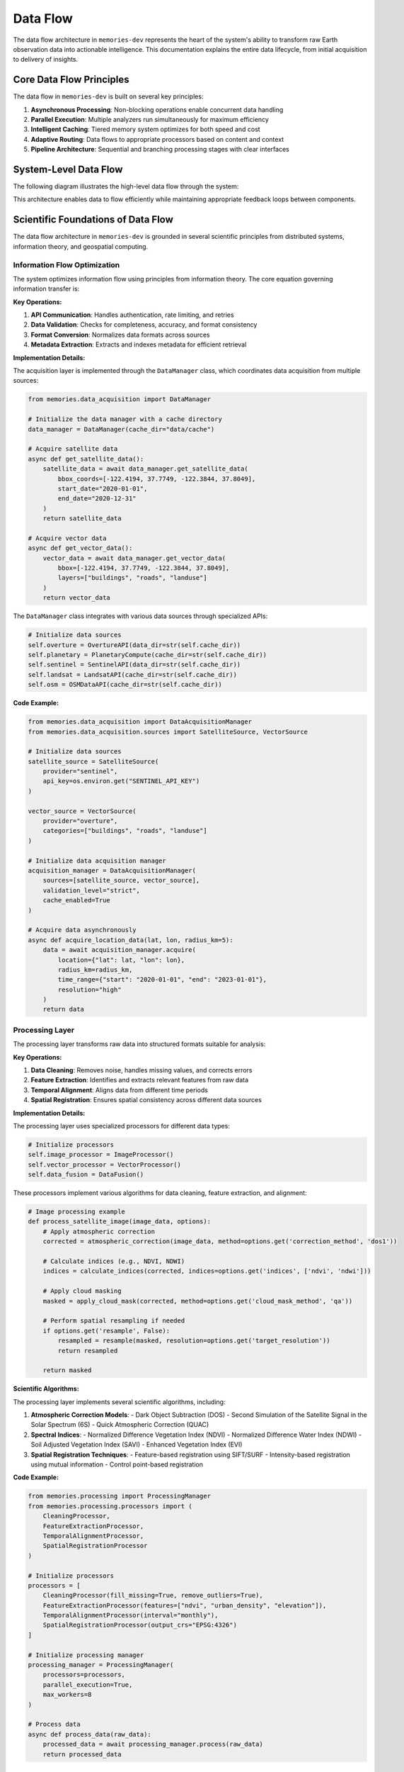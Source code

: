 .. _data_flow:

=========
Data Flow
=========

The data flow architecture in ``memories-dev`` represents the heart of the system's ability to transform raw Earth observation data into actionable intelligence. This documentation explains the entire data lifecycle, from initial acquisition to delivery of insights.

Core Data Flow Principles
========================

The data flow in ``memories-dev`` is built on several key principles:

1. **Asynchronous Processing**: Non-blocking operations enable concurrent data handling
2. **Parallel Execution**: Multiple analyzers run simultaneously for maximum efficiency
3. **Intelligent Caching**: Tiered memory system optimizes for both speed and cost
4. **Adaptive Routing**: Data flows to appropriate processors based on content and context
5. **Pipeline Architecture**: Sequential and branching processing stages with clear interfaces

System-Level Data Flow
=====================

The following diagram illustrates the high-level data flow through the system:

.. mermaid::
   :align: center

   flowchart TD
       A[Data Sources] --> B[Acquisition Layer]
       B --> C[Processing Layer]
       C --> D[Memory Layer]
       D --> E[Analysis Layer]
       E --> F[Model Integration Layer]
       F --> G[Application Layer]
       
       B -.-> D
       D -.-> C
       E -.-> D
       F -.-> D
       
       style A fill:#1e40af,color:white
       style B fill:#1d4ed8,color:white
       style C fill:#b91c1c,color:white
       style D fill:#047857,color:white
       style E fill:#7c3aed,color:white
       style F fill:#6d28d9,color:white
       style G fill:#9a3412,color:white
       
       %% Bidirectional flows shown as dotted lines

This architecture enables data to flow efficiently while maintaining appropriate feedback loops between components.

Scientific Foundations of Data Flow
================================

The data flow architecture in ``memories-dev`` is grounded in several scientific principles from distributed systems, information theory, and geospatial computing.

Information Flow Optimization
--------------------------

The system optimizes information flow using principles from information theory. The core equation governing information transfer is:

.. math:: I(X;Y) = \sum_{y \in Y} \sum_{x \in X} p(x,y) \log \left( \frac{p(x,y)}{p(x)p(y)} \right) Where: - :math:`I(X;Y)` is the mutual information between source X and destination Y - :math:`p(x,y)` is the joint probability distribution - :math:`p(x)` and :math:`p(y)` are the marginal probability distributions This principle guides the design of data routing and filtering mechanisms to maximize information transfer while minimizing redundancy. Parallel Processing Efficiency --------------------------- The efficiency of parallel processing in the data flow is modeled using Amdahl's Law: .. math:: S(n) = \frac{1}{(1-p) + \frac{p}{n}} Where: - :math:`S(n)` is the theoretical speedup - :math:`n` is the number of processors - :math:`p` is the proportion of the program that can be parallelized The system architecture is designed to maximize the parallelizable portion (p) of data processing tasks. Geospatial Data Transformation --------------------------- Geospatial data transformations follow rigorous mathematical principles. For coordinate transformations: .. math:: \begin{bmatrix} x' \\ y' \\ 1 \end{bmatrix} = \begin{bmatrix} a & b & c \\ d & e & f \\ 0 & 0 & 1 \end{bmatrix} \begin{bmatrix} x \\ y \\ 1 \end{bmatrix} Where the transformation matrix encodes rotation, scaling, and translation operations for accurate geospatial alignment. Detailed Component Data Flows =========================== Acquisition Layer -------------- The data acquisition layer handles the ingestion of data from various sources: .. mermaid::
   :align: center

   flowchart LR
       A1[Satellite Imagery APIs] --> A[Data Acquisition Manager]
       A2[Vector Databases] --> A
       A3[Sensor Networks] --> A
       A4[Environmental APIs] --> A
       
       A --> B1[Data Validation]
       A --> B2[Format Conversion]
       A --> B3[Metadata Extraction]
       
       B1 & B2 & B3 --> C[Validated Data]
       
       style A1 fill:#1e40af,color:white
       style A2 fill:#1e40af,color:white
       style A3 fill:#1e40af,color:white
       style A4 fill:#1e40af,color:white
       style A fill:#1d4ed8,color:white
       style B1 fill:#1d4ed8,color:white
       style B2 fill:#1d4ed8,color:white
       style B3 fill:#1d4ed8,color:white
       style C fill:#1d4ed8,color:white

**Key Operations:**

1. **API Communication**: Handles authentication, rate limiting, and retries
2. **Data Validation**: Checks for completeness, accuracy, and format consistency
3. **Format Conversion**: Normalizes data formats across sources
4. **Metadata Extraction**: Extracts and indexes metadata for efficient retrieval

**Implementation Details:**

The acquisition layer is implemented through the ``DataManager`` class, which coordinates data acquisition from multiple sources:

.. code-block:: python

    from memories.data_acquisition import DataManager
    
    # Initialize the data manager with a cache directory
    data_manager = DataManager(cache_dir="data/cache")
    
    # Acquire satellite data
    async def get_satellite_data():
        satellite_data = await data_manager.get_satellite_data(
            bbox_coords=[-122.4194, 37.7749, -122.3844, 37.8049],
            start_date="2020-01-01",
            end_date="2020-12-31"
        )
        return satellite_data
    
    # Acquire vector data
    async def get_vector_data():
        vector_data = await data_manager.get_vector_data(
            bbox=[-122.4194, 37.7749, -122.3844, 37.8049],
            layers=["buildings", "roads", "landuse"]
        )
        return vector_data

The ``DataManager`` class integrates with various data sources through specialized APIs:

.. code-block:: python

    # Initialize data sources
    self.overture = OvertureAPI(data_dir=str(self.cache_dir))
    self.planetary = PlanetaryCompute(cache_dir=str(self.cache_dir))
    self.sentinel = SentinelAPI(data_dir=str(self.cache_dir))
    self.landsat = LandsatAPI(cache_dir=str(self.cache_dir))
    self.osm = OSMDataAPI(cache_dir=str(self.cache_dir))

**Code Example:**

.. code-block:: python

    from memories.data_acquisition import DataAcquisitionManager
    from memories.data_acquisition.sources import SatelliteSource, VectorSource

    # Initialize data sources
    satellite_source = SatelliteSource(
        provider="sentinel",
        api_key=os.environ.get("SENTINEL_API_KEY")
    )
    
    vector_source = VectorSource(
        provider="overture",
        categories=["buildings", "roads", "landuse"]
    )
    
    # Initialize data acquisition manager
    acquisition_manager = DataAcquisitionManager(
        sources=[satellite_source, vector_source],
        validation_level="strict",
        cache_enabled=True
    )
    
    # Acquire data asynchronously
    async def acquire_location_data(lat, lon, radius_km=5):
        data = await acquisition_manager.acquire(
            location={"lat": lat, "lon": lon},
            radius_km=radius_km,
            time_range={"start": "2020-01-01", "end": "2023-01-01"},
            resolution="high"
        )
        return data

Processing Layer
-------------

The processing layer transforms raw data into structured formats suitable for analysis:

.. mermaid::
   :align: center

   flowchart TD
       A[Raw Data] --> B[Processing Manager]
       
       B --> C1[Data Cleaning]
       B --> C2[Feature Extraction]
       B --> C3[Temporal Alignment]
       B --> C4[Spatial Registration]
       
       C1 & C2 & C3 & C4 --> D[Processed Data]
       
       style A fill:#1d4ed8,color:white
       style B fill:#b91c1c,color:white
       style C1 fill:#b91c1c,color:white
       style C2 fill:#b91c1c,color:white
       style C3 fill:#b91c1c,color:white
       style C4 fill:#b91c1c,color:white
       style D fill:#b91c1c,color:white

**Key Operations:**

1. **Data Cleaning**: Removes noise, handles missing values, and corrects errors
2. **Feature Extraction**: Identifies and extracts relevant features from raw data
3. **Temporal Alignment**: Aligns data from different time periods
4. **Spatial Registration**: Ensures spatial consistency across different data sources

**Implementation Details:**

The processing layer uses specialized processors for different data types:

.. code-block:: python

    # Initialize processors
    self.image_processor = ImageProcessor()
    self.vector_processor = VectorProcessor()
    self.data_fusion = DataFusion()

These processors implement various algorithms for data cleaning, feature extraction, and alignment:

.. code-block:: python

    # Image processing example
    def process_satellite_image(image_data, options):
        # Apply atmospheric correction
        corrected = atmospheric_correction(image_data, method=options.get('correction_method', 'dos1'))
        
        # Calculate indices (e.g., NDVI, NDWI)
        indices = calculate_indices(corrected, indices=options.get('indices', ['ndvi', 'ndwi']))
        
        # Apply cloud masking
        masked = apply_cloud_mask(corrected, method=options.get('cloud_mask_method', 'qa'))
        
        # Perform spatial resampling if needed
        if options.get('resample', False):
            resampled = resample(masked, resolution=options.get('target_resolution'))
            return resampled
        
        return masked

**Scientific Algorithms:**

The processing layer implements several scientific algorithms, including:

1. **Atmospheric Correction Models**:
   - Dark Object Subtraction (DOS)
   - Second Simulation of the Satellite Signal in the Solar Spectrum (6S)
   - Quick Atmospheric Correction (QUAC)

2. **Spectral Indices**:
   - Normalized Difference Vegetation Index (NDVI)
   - Normalized Difference Water Index (NDWI)
   - Soil Adjusted Vegetation Index (SAVI)
   - Enhanced Vegetation Index (EVI)

3. **Spatial Registration Techniques**:
   - Feature-based registration using SIFT/SURF
   - Intensity-based registration using mutual information
   - Control point-based registration

**Code Example:**

.. code-block:: python

    from memories.processing import ProcessingManager
    from memories.processing.processors import (
        CleaningProcessor,
        FeatureExtractionProcessor,
        TemporalAlignmentProcessor,
        SpatialRegistrationProcessor
    )

    # Initialize processors
    processors = [
        CleaningProcessor(fill_missing=True, remove_outliers=True),
        FeatureExtractionProcessor(features=["ndvi", "urban_density", "elevation"]),
        TemporalAlignmentProcessor(interval="monthly"),
        SpatialRegistrationProcessor(output_crs="EPSG:4326")
    ]
    
    # Initialize processing manager
    processing_manager = ProcessingManager(
        processors=processors,
        parallel_execution=True,
        max_workers=8
    )
    
    # Process data
    async def process_data(raw_data):
        processed_data = await processing_manager.process(raw_data)
        return processed_data

Memory Layer
---------

The memory layer stores and organizes data across tiers for optimal access and cost-efficiency:

.. mermaid::
   :align: center

   flowchart LR
       A[Data] --> B[Memory Manager]
       
       B --> C1[Hot Memory Tier]
       B --> C2[Warm Memory Tier]
       B --> C3[Cold Memory Tier]
       B --> C4[Glacier Memory Tier]
       
       C1 -.-> B
       C2 -.-> B
       C3 -.-> B
       C4 -.-> B
       
       style A fill:#b91c1c,color:white
       style B fill:#047857,color:white
       style C1 fill:#047857,color:white
       style C2 fill:#047857,color:white
       style C3 fill:#047857,color:white
       style C4 fill:#047857,color:white

**Key Operations:**

1. **Tiered Storage**: Manages data across hot, warm, cold, and glacier tiers
2. **Dynamic Migration**: Migrates data between tiers based on access patterns
3. **Efficient Indexing**: Maintains indices for fast retrieval across dimensions
4. **Compression and Encryption**: Optimizes storage and ensures security

**Implementation Details:**

The memory layer is implemented through the ``MemoryManager`` class, which coordinates operations across different memory tiers:

.. code-block:: python

    class MemoryManager:
        """Memory manager that handles different memory tiers:
        - Hot Memory: GPU-accelerated memory for immediate processing
        - Warm Memory: CPU and Redis for fast in-memory access
        - Cold Memory: DuckDB for efficient on-device storage
        - Glacier Memory: Parquet files for off-device compressed storage
        """
        
        def __init__(
            self,
            storage_path: Path,
            redis_url: str = "redis://localhost:6379",
            redis_db: int = 0,
            hot_memory_size: int = 1000,
            warm_memory_size: int = 10000,
            cold_memory_size: int = 100000,
            glacier_memory_size: int = 1000000
        ):
            # Initialize memory tiers
            self.hot = HotMemory(storage_path=storage_path / "hot", max_size=hot_memory_size)
            self.warm = WarmMemory(redis_url=redis_url, redis_db=redis_db, max_size=warm_memory_size)
            self.cold = ColdMemory(storage_path=storage_path / "cold", max_size=cold_memory_size)
            self.glacier = GlacierMemory(storage_path=storage_path / "glacier", max_size=glacier_memory_size)

The memory system uses vector embeddings and similarity search for efficient data retrieval:

.. code-block:: python

    def _init_index(self):
        """Initialize FAISS index"""
        index_file = self.index_path / "memory.index"
        if index_file.exists():
            self.index = faiss.read_index(str(index_file))
            with open(self.index_path / "metadata.pkl", "rb") as f:
                self.metadata = pickle.load(f)
        else:
            # Create new index
            self.index = faiss.IndexFlatL2(512)  # 512-dimensional embeddings
            self.metadata = {}

**Code Example:**

.. code-block:: python

    from memories.memory import MemoryManager, Config
    
    # Configure memory system
    config = Config(
        hot_memory_size=5,  # GB
        warm_memory_size=20,  # GB
        cold_memory_size=100,  # GB
        glacier_enabled=True,
        compression_level="medium",
        encryption_enabled=True
    )
    
    # Initialize memory manager
    memory_manager = MemoryManager(config)
    
    # Store data in memory
    memory_key = memory_manager.store(
        data=processed_data,
        metadata={
            "location": "San Francisco",
            "time": "2022-01-01",
            "source": "sentinel-2",
            "processing_level": "L2A"
        },
        tags=["urban", "high-resolution", "cloud-free"]
    )
    
    # Retrieve data from memory
    retrieved_data = memory_manager.retrieve(
        query={
            "location": "San Francisco",
            "time_range": ["2021-01-01", "2022-12-31"],
            "tags": ["urban"]
        }
    )

Analysis Layer
-----------

The analysis layer applies various analytical techniques to extract insights from the data:

.. mermaid::
   :align: center

   flowchart TD
       A[Processed Data] --> B[Analysis Manager]
       
       B --> C1[Statistical Analysis]
       B --> C2[Spatial Analysis]
       B --> C3[Temporal Analysis]
       B --> C4[Machine Learning]
       
       C1 & C2 & C3 & C4 --> D[Analysis Results]
       
       style A fill:#047857,color:white
       style B fill:#7c3aed,color:white
       style C1 fill:#7c3aed,color:white
       style C2 fill:#7c3aed,color:white
       style C3 fill:#7c3aed,color:white
       style C4 fill:#7c3aed,color:white
       style D fill:#7c3aed,color:white

**Key Operations:**

1. **Statistical Analysis**: Computes statistical measures and distributions
2. **Spatial Analysis**: Performs spatial operations like clustering and hotspot detection
3. **Temporal Analysis**: Analyzes time series data for trends and patterns
4. **Machine Learning**: Applies ML models for prediction and classification

**Scientific Algorithms:**

The analysis layer implements various scientific algorithms:

1. **Spatial Statistics**:
   - Moran's I for spatial autocorrelation
   - Getis-Ord Gi* for hotspot detection
   - Ripley's K function for point pattern analysis

2. **Time Series Analysis**:
   - Seasonal-Trend decomposition using LOESS (STL)
   - ARIMA and SARIMA models
   - Dynamic Time Warping (DTW) for sequence comparison

3. **Machine Learning Techniques**:
   - Random Forest for classification and regression
   - Gradient Boosting for feature importance
   - Convolutional Neural Networks for image analysis
   - Transformer models for sequence data

**Implementation Example:**

.. code-block:: python

    from memories.analysis import AnalysisManager
    from memories.analysis.analyzers import (
        StatisticalAnalyzer,
        SpatialAnalyzer,
        TemporalAnalyzer,
        MLAnalyzer
    )
    
    # Initialize analyzers
    analyzers = [
        StatisticalAnalyzer(metrics=["mean", "variance", "distribution"]),
        SpatialAnalyzer(operations=["clustering", "hotspot_detection"]),
        TemporalAnalyzer(operations=["trend_analysis", "seasonality_detection"]),
        MLAnalyzer(models=["random_forest", "gradient_boosting"])
    ]
    
    # Initialize analysis manager
    analysis_manager = AnalysisManager(
        analyzers=analyzers,
        parallel_execution=True,
        max_workers=4
    )
    
    # Analyze data
    async def analyze_data(processed_data):
        analysis_results = await analysis_manager.analyze(processed_data)
        return analysis_results

Model Integration Layer
-------------------

The model integration layer incorporates AI models for advanced analysis:

.. mermaid::
   :align: center

   flowchart TD
       A[Analysis Results] --> B[Model Integration Manager]
       
       B --> C1[Computer Vision Models]
       B --> C2[NLP Models]
       B --> C3[Time Series Models]
       B --> C4[Multi-Modal Models]
       
       C1 & C2 & C3 & C4 --> D[Model Outputs]
       
       style A fill:#7c3aed,color:white
       style B fill:#6d28d9,color:white
       style C1 fill:#6d28d9,color:white
       style C2 fill:#6d28d9,color:white
       style C3 fill:#6d28d9,color:white
       style C4 fill:#6d28d9,color:white
       style D fill:#6d28d9,color:white

**Key Operations:**

1. **Model Selection**: Chooses appropriate models based on data and task
2. **Model Execution**: Runs models on prepared data
3. **Output Integration**: Combines outputs from multiple models
4. **Uncertainty Estimation**: Quantifies uncertainty in model predictions

**Implementation Example:**

.. code-block:: python

    from memories.models import ModelManager
    from memories.models.models import (
        ComputerVisionModel,
        NLPModel,
        TimeSeriesModel,
        MultiModalModel
    )
    
    # Initialize models
    models = [
        ComputerVisionModel(type="segmentation", backbone="resnet50"),
        NLPModel(type="entity_extraction", model="bert-base"),
        TimeSeriesModel(type="forecasting", model="prophet"),
        MultiModalModel(type="fusion", architecture="transformer")
    ]
    
    # Initialize model manager
    model_manager = ModelManager(
        models=models,
        device="cuda" if torch.cuda.is_available() else "cpu",
        batch_size=16
    )
    
    # Run models
    async def run_models(analysis_results):
        model_outputs = await model_manager.run(analysis_results)
        return model_outputs

Application Layer
--------------

The application layer delivers insights to end-users through various interfaces:

.. mermaid::
   :align: center

   flowchart TD
       A[Model Outputs] --> B[Application Manager]
       
       B --> C1[Visualization]
       B --> C2[Reporting]
       B --> C3[API Endpoints]
       B --> C4[Decision Support]
       
       C1 & C2 & C3 & C4 --> D[End Users]
       
       style A fill:#6d28d9,color:white
       style B fill:#9a3412,color:white
       style C1 fill:#9a3412,color:white
       style C2 fill:#9a3412,color:white
       style C3 fill:#9a3412,color:white
       style C4 fill:#9a3412,color:white
       style D fill:#1e40af,color:white

**Key Operations:**

1. **Visualization**: Creates interactive visualizations of data and insights
2. **Reporting**: Generates automated reports and summaries
3. **API Endpoints**: Provides programmatic access to data and insights
4. **Decision Support**: Offers recommendations and decision support tools

**Implementation Example:**

.. code-block:: python

    from memories.applications import ApplicationManager
    from memories.applications.components import (
        Visualization,
        Reporting,
        APIEndpoint,
        DecisionSupport
    )
    
    # Initialize application components
    components = [
        Visualization(types=["maps", "charts", "dashboards"]),
        Reporting(formats=["pdf", "html", "json"]),
        APIEndpoint(protocols=["rest", "graphql"]),
        DecisionSupport(tools=["recommendation", "scenario_analysis"])
    ]
    
    # Initialize application manager
    app_manager = ApplicationManager(
        components=components,
        authentication_required=True,
        logging_enabled=True
    )
    
    # Deliver insights
    async def deliver_insights(model_outputs):
        delivery_results = await app_manager.deliver(model_outputs)
        return delivery_results

Data Flow Optimization
===================

The ``memories-dev`` framework implements several optimization techniques to ensure efficient data flow:

Caching Strategy
-------------

The system uses a multi-level caching strategy to minimize redundant operations:

.. code-block:: python

    def cache_exists(self, cache_key: str) -> bool:
        """Check if data exists in cache."""
        cache_path = self.cache_dir / f"{cache_key}.json"
        return cache_path.exists()
    
    def get_from_cache(self, cache_key: str) -> Optional[Dict]:
        """Get data from cache."""
        cache_path = self.cache_dir / f"{cache_key}.json"
        if cache_path.exists():
            with open(cache_path, 'r') as f:
                return json.load(f)
        return None
    
    def save_to_cache(self, cache_key: str, data: Dict) -> None:
        """Save data to cache."""
        cache_path = self.cache_dir / f"{cache_key}.json"
        with open(cache_path, 'w') as f:
            json.dump(data, f)

Parallel Processing
----------------

The system leverages asynchronous and parallel processing for improved performance:

.. code-block:: python

    async def prepare_training_data(
        self,
        bbox: Union[Tuple[float, float, float, float], List[float], Polygon],
        start_date: str,
        end_date: str,
        satellite_collections: List[str] = ["sentinel-2-l2a"],
        vector_layers: List[str] = ["buildings", "roads", "landuse"],
        cloud_cover: float = 20.0,
        resolution: Optional[float] = None
    ) -> Dict[str, Any]:
        """Prepare training data by combining satellite and vector data."""
        # Validate and convert bbox
        bbox_coords = self._validate_bbox(bbox)
        
        # Create tasks for parallel execution
        satellite_task = asyncio.create_task(
            self.get_satellite_data(
                bbox_coords=bbox_coords,
                start_date=start_date,
                end_date=end_date
            )
        )
        
        vector_task = asyncio.create_task(
            self.get_vector_data(
                bbox=bbox_coords,
                layers=vector_layers
            )
        )
        
        # Wait for both tasks to complete
        satellite_data, vector_data = await asyncio.gather(satellite_task, vector_task)
        
        # Process and combine the data
        # ...
        
        return combined_data

Data Compression
-------------

The system implements data compression techniques to reduce storage and transmission requirements:

.. code-block:: python

    def compress_data(self, data: Dict[str, Any], method: str = "lz4") -> bytes:
        """Compress data using the specified method."""
        serialized = json.dumps(data).encode('utf-8')
        
        if method == "lz4":
            import lz4.frame
            compressed = lz4.frame.compress(serialized)
        elif method == "zstd":
            import zstandard as zstd
            cctx = zstd.ZstdCompressor(level=3)
            compressed = cctx.compress(serialized)
        elif method == "gzip":
            import gzip
            compressed = gzip.compress(serialized)
        else:
            raise ValueError(f"Unsupported compression method: {method}")
        
        return compressed

Adaptive Data Routing
------------------

The system implements adaptive data routing to optimize processing paths:

.. code-block:: python

    def route_data(self, data: Dict[str, Any]) -> str:
        """Determine the optimal processing route for the data."""
        # Check data type
        if "raster" in data:
            # Route raster data
            if data.get("cloud_cover", 100) > 50:
                return "cloud_processing"
            elif data.get("resolution", 0) < 10:
                return "high_resolution_processing"
            else:
                return "standard_raster_processing"
        elif "vector" in data:
            # Route vector data
            if data.get("feature_count", 0) > 10000:
                return "large_vector_processing"
            else:
                return "standard_vector_processing"
        else:
            # Default route
            return "general_processing"

Monitoring and Metrics
===================

The data flow system includes comprehensive monitoring capabilities:

.. code-block:: python

    class DataFlowMonitor:
        """Monitors data flow performance and health."""
        
        def __init__(self):
            self.metrics = {
                "throughput": [],
                "latency": [],
                "error_rate": [],
                "cache_hit_rate": [],
                "memory_usage": []
            }
            
            self.start_time = time.time()
            
        def record_metric(self, metric_name: str, value: float):
            """Record a metric value."""
            if metric_name in self.metrics:
                self.metrics[metric_name].append((time.time(), value))
            
        def get_summary(self) -> Dict[str, Any]:
            """Get a summary of metrics."""
            summary = {}
            
            for metric_name, values in self.metrics.items():
                if values:
                    times, measurements = zip(*values)
                    summary[metric_name] = {
                        "min": min(measurements),
                        "max": max(measurements),
                        "mean": sum(measurements) / len(measurements),
                        "latest": measurements[-1],
                        "count": len(measurements)
                    }
                else:
                    summary[metric_name] = {
                        "min": None,
                        "max": None,
                        "mean": None,
                        "latest": None,
                        "count": 0
                    }
            
            summary["uptime"] = time.time() - self.start_time
            
            return summary

Conclusion
=========

The data flow architecture in ``memories-dev`` provides a robust foundation for processing Earth observation data. By implementing asynchronous processing, parallel execution, intelligent caching, and adaptive routing, the system achieves high performance and scalability while maintaining flexibility for diverse data sources and applications.

For more information on specific components of the data flow, see the following sections:

- :ref:`data_acquisition` - Details on acquiring data from various sources
- :ref:`data_processing` - Information on data processing techniques
- :ref:`memory_system` - Documentation on the memory system for data storage
- :ref:`analysis` - Guide to analytical capabilities
- :ref:`models` - Information on AI model integration 